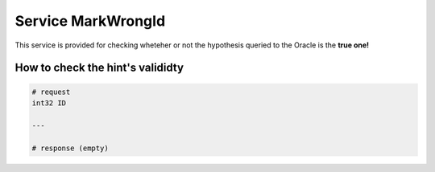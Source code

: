 
Service MarkWrongId
==============================

This service is provided for checking wheteher or not the hypothesis queried to the Oracle is the **true one!**



How to check the hint's valididty
---------------------------------


.. code-block::
  
  # request
  int32 ID
  
  ---
  
  # response (empty)
